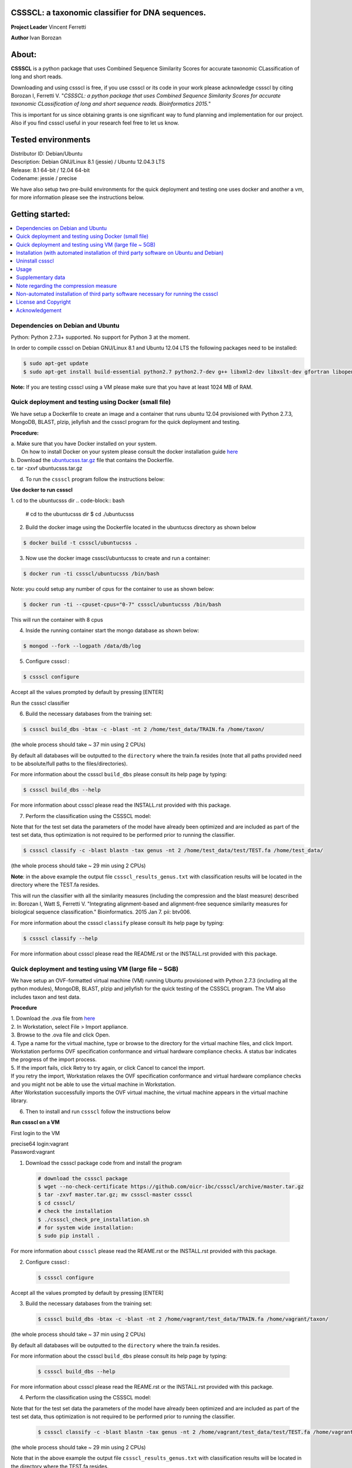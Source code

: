 CSSSCL: a taxonomic classifier for DNA sequences.
=================================================

**Project Leader** Vincent Ferretti

**Author** Ivan Borozan 


About:
======

**CSSSCL** is a python package that uses Combined Sequence Similarity Scores for accurate taxonomic CLassification of long and short reads.

Downloading and using cssscl is free, if you use cssscl or its code in your work please acknowledge cssscl by citing Borozan I, Ferretti V. "*CSSSCL: a python package that uses Combined Sequence Similarity Scores for accurate taxonomic CLassification of long and short sequence reads. Bioinformatics 2015.*"

This is important for us since obtaining grants is one significant way to fund planning and implementation for our project. Also if you find cssscl useful in your research feel free to let us know.  


Tested environments 
====================

| Distributor ID: Debian/Ubuntu
| Description: Debian GNU/Linux 8.1 (jessie) / Ubuntu 12.04.3 LTS 
| Release: 8.1 64-bit / 12.04 64-bit 
| Codename: jessie / precise


We have also setup two pre-build environments for the quick deployment and testing one uses docker and another a vm, for more information please see the instructions below. 


Getting started: 
================


.. contents::
    :local:
    :depth: 1
    :backlinks: none


=================================
Dependencies on Debian and Ubuntu
=================================

Python: Python 2.7.3+ supported. No support for Python 3 at the moment.

In order to compile cssscl on Debian GNU/Linux 8.1 and Ubuntu 12.04 LTS the following packages need to be installed:

.. code-block:: bash

     $ sudo apt-get update
     $ sudo apt-get install build-essential python2.7 python2.7-dev g++ libxml2-dev libxslt-dev gfortran libopenblas-dev liblapack-dev

**Note:** If you are testing cssscl using a VM please make sure that you have at least 1024 MB of RAM.


======================================================
Quick deployment and testing using Docker (small file)
======================================================

We have setup a Dockerfile to create an image and a container that runs ubuntu 12.04 provisioned with Python 2.7.3, MongoDB, BLAST, plzip, jellyfish and the cssscl program for the quick deployment and testing.

**Procedure:**

| a. Make sure that you have Docker installed on your system.
|    On how to install Docker on your system please consult the docker installation guide `here <https://docs.docker.com/installation/>`_
| b. Download the `ubuntucsss.tar.gz <https://collaborators.oicr.on.ca/vferretti/borozan_cssscl/code_2xx/ubuntucsss.tar.gz>`_ 
     file that contains the Dockerfile.
| c. tar -zxvf ubuntucsss.tar.gz
d. To run the ``cssscl`` program follow the instructions below:

**Use docker to run cssscl**

1.  cd to the ubuntucsss dir
.. code-block:: bash 

   # cd to the ubuntucsss dir
   $ cd ./ubuntucsss   

2. Build the docker image using the Dockerfile located in the ubuntucss directory as shown below

.. code-block:: bash 

    $ docker build -t cssscl/ubuntucsss .

3. Now use the docker image cssscl/ubuntucsss to create and run a container:

.. code-block:: bash 
   
    $ docker run -ti cssscl/ubuntucsss /bin/bash       

Note: you could setup any number of cpus for the container to use as shown below:

.. code-block:: bash 
    
    $ docker run -ti --cpuset-cpus="0-7" cssscl/ubuntucsss /bin/bash       
    
This will run the container with 8 cpus

4. Inside the running container start the mongo database as shown below:

.. code-block:: bash 
    
    $ mongod --fork --logpath /data/db/log


5. Configure cssscl :

.. code-block:: bash 

    $ cssscl configure 


Accept all the values prompted by default by pressing [ENTER]  
 

Run the cssscl classifier


6. Build the necessary databases from the training set:

.. code-block:: bash 

    $ cssscl build_dbs -btax -c -blast -nt 2 /home/test_data/TRAIN.fa /home/taxon/

(the whole process should take ~ 37 min using 2 CPUs)

By default all databases will be outputted to the ``directory`` where the train.fa resides (note that all paths provided need to be absolute/full paths to the files/directories).

For more information about the cssscl ``build_dbs`` please consult its help page by typing:


.. code-block:: bash 

    $ cssscl build_dbs --help


For more information about cssscl please read the INSTALL.rst provided with this package.


7. Perform the classification using the CSSSCL model:

Note that for the test set data the parameters of the model have already been optimized and are included as part of the test set data, thus optimization is not required to be performed prior to running the classifier.

.. code-block:: bash 

    $ cssscl classify -c -blast blastn -tax genus -nt 2 /home/test_data/test/TEST.fa /home/test_data/

(the whole process should take ~ 29 min using 2 CPUs)

**Note**: in the above example the output file ``cssscl_results_genus.txt`` with classification results will be located in the directory where the TEST.fa resides. 

This will run the classifier with all the similarity measures (including the compression and the blast measure) described in:  Borozan I, Watt S, Ferretti V. "Integrating alignment-based and alignment-free sequence similarity measures for biological sequence classification."  Bioinformatics. 2015 Jan 7. pii: btv006. 

For more information about the cssscl ``classify`` please consult its help page by typing: 

.. code-block:: bash 

    $ cssscl classify --help 

For more information about cssscl please read the README.rst or the INSTALL.rst provided with this package.


========================================================
Quick deployment and testing using VM (large file ~ 5GB)
========================================================

We have setup an OVF-formatted virtual machine (VM) running Ubuntu provisioned with Python 2.7.3 (including all the python modules), MongoDB, BLAST, plzip and jellyfish for the quick testing of the CSSSCL program. The VM also includes taxon and test data.

**Procedure**

| 1. Download the .ova file from `here <https://collaborators.oicr.on.ca/vferretti/borozan_cssscl/cssscl_opt.ova>`_
| 2. In Workstation, select File > Import appliance.
| 3. Browse to the .ova file and click Open.
| 4. Type a name for the virtual machine, type or browse to the directory for the virtual machine files, and click Import. Workstation performs OVF specification conformance and virtual hardware compliance checks. A status bar indicates the progress of the import process.
| 5. If the import fails, click Retry to try again, or click Cancel to cancel the import.
| If you retry the import, Workstation relaxes the OVF specification conformance and virtual hardware compliance checks and you might not be able to use the virtual machine in Workstation.
| After Workstation successfully imports the OVF virtual machine, the virtual machine appears in the virtual machine library.
6. Then to install and run ``cssscl`` follow the instructions below

**Run cssscl on a VM**

First login to the VM

| precise64 login:vagrant
| Password:vagrant


1. Download the cssscl package code from and install the program 

  .. code-block:: bash 
    
    # download the cssscl package
    $ wget --no-check-certificate https://github.com/oicr-ibc/cssscl/archive/master.tar.gz
    $ tar -zxvf master.tar.gz; mv cssscl-master cssscl 
    $ cd cssscl/
    # check the installation 
    $ ./cssscl_check_pre_installation.sh
    # for system wide installation:
    $ sudo pip install .


For more information about ``cssscl`` please read the REAME.rst or the INSTALL.rst provided with this package.

2. Configure cssscl :

  .. code-block:: bash 

    $ cssscl configure 

Accept all the values prompted by default by pressing [ENTER]  
 

3. Build the necessary databases from the training set:

  .. code-block:: bash 

    $ cssscl build_dbs -btax -c -blast -nt 2 /home/vagrant/test_data/TRAIN.fa /home/vagrant/taxon/

(the whole process should take ~ 37 min using 2 CPUs)

By default all databases will be outputted to the ``directory`` where the train.fa resides.

For more information about the cssscl ``build_dbs`` please consult its help page by typing:

  .. code-block:: bash 

    $ cssscl build_dbs --help


For more information about cssscl please read the REAME.rst or the INSTALL.rst provided with this package.


4. Perform the classification using the CSSSCL model:

Note that for the test set data the parameters of the model have already been optimized and are included as part of the test set data, thus optimization is not required to be performed prior to running the classifier.

  .. code-block:: bash 

    $ cssscl classify -c -blast blastn -tax genus -nt 2 /home/vagrant/test_data/test/TEST.fa /home/vagrant/test_data/


(the whole process should take ~ 29 min using 2 CPUs)

Note that in the above example the output file ``cssscl_results_genus.txt`` with classification results will be located in the directory where the TEST.fa resides. 

This will run the classifier with all the similarity measures (including the compression and the blast measure) described in:  Borozan I, Watt S, Ferretti V. "Integrating alignment-based and alignment-free sequence similarity measures for biological sequence classification."  Bioinformatics. 2015 Jan 7. pii: btv006. 

For more information about the cssscl ``classify`` please consult its help page by typing: 

  .. code-block:: bash 

    $ cssscl classify --help 

For more information about cssscl please read the INSTALL.rst provided with this package.



=======================================================================================
Installation (with automated installation of third party software on Ubuntu and Debian)
=======================================================================================

**Note:** if any of the following packages: **jellyfish**, **BLAST** or **plzip** are already INSTALLED on your system make sure that they are in your executable search path (i.e. PATH variable) (as shown in the examples below):

*BLAST*

.. code-block:: bash

     # e.g. PATH_TO_YOUR_BLAST=/home/user_x/blast/ncbi-blast-2.2.30+/bin
     $ export PATH=$PATH:PATH_TO_YOUR_BLAST 

*jellyfish*

.. code-block:: bash

     # e.g. PATH_TO_YOUR_jellyfish=/home/user_x/jellyfish-1.1.10/bin
     $ export PATH=$PATH:PATH_TO_YOUR_jellyfish 
 
*plzip*

.. code-block:: bash

     # e.g. PATH_TO_YOUR_plzip=/home/user_x/plzip-1.1/plzip
     $ export PATH=$PATH:PATH_TO_YOUR_plzip


To install the cssscl package you have two options:
-------------------------------------------------------

**Option A**

Install the cssscl package using the **Python's Virtual Environment** tool to keep the dependencies required by the cssscl package in a separate directory and to keep your global python dist- or site-packages directory clean and manageable as shown below:

1. Download the cssscl package

  .. code-block:: bash 
   
     # use wget 
     $ wget --no-check-certificate https://github.com/oicr-ibc/cssscl/archive/master.tar.gz
     $ tar -zxvf master.tar.gz; mv cssscl-master cssscl 
     # or use git clone  
     $ git clone git@github.com:oicr-ibc/cssscl.git

2. Check that all packages necessary to run the cssscl are installed and are available by running the **cssscl_check_pre_installation.sh** script 

  .. code-block:: bash 
    
     $ cd cssscl
     $ ./cssscl_check_pre_installation.sh

**Note:** Run the **cssscl_check_pre_installation.sh** script to check if all third party software is installed (namely pip, plzip, BLAST, jellyfish and mongoDB), the script will also install them if necessary. The script will also check if: python (and python-dev), libxml2-dev, libxslt-dev, gfortran, libopenblas-dev and liblapack-dev are installed. All the third party executables such as blastn, plzip and jellyfish will be installed in the cssscl/src/bin/ directory.  	     

3. Create a virtual environment for the cssscl program (e.g. name it 'csssclvenv')

  .. code-block:: bash 
 
     $ virtualenv csssclvenv

4. To begin using the virtual environment, it first needs to be activated:

  .. code-block:: bash 

     $ source csssclvenv/bin/activate

5. INSTALL cssscl as root 

  .. code-block:: bash 

     $ sudo pip install .
    
**Note:** this will install all the python modules necessary for running the cssscl package in the 'cssscl/csssclvenv/' directory. 


6. Configure cssscl

 .. code-block:: bash 

     $ cssscl configure 
    
Accept all the values prompted by default by pressing [ENTER]  

7. If you are done working in the virtual environment for the moment, you can deactivate it:

  .. code-block:: bash 

     $ deactivate


**Option B**
    
Install the cssscl package directly to your python global dist- or site-packages directory as shown below (**CAUTION: some of the python packages on your system might be updated if required by the cssscl package**):
            
1. Download the cssscl package 
   
   .. code-block:: bash 

     # use wget 
     $ wget --no-check-certificate https://github.com/oicr-ibc/cssscl/archive/master.tar.gz
     $ tar -zxvf master.tar.gz; mv cssscl-master cssscl 
     # or use git clone  
     $ git clone git@github.com:oicr-ibc/cssscl.git

2. Check that all packages necessary to run the cssscl are installed and are avaialble by running the cssscl_check_pre_installation.sh script 
	      
   .. code-block:: bash 

     $ cd cssscl
     $ ./cssscl_check_pre_installation.sh

3. INSTALL cssscl   

   .. code-block:: 
   
     $ sudo pip install .        


4. Configure cssscl 

 .. code-block:: bash 

     $ cssscl configure 

Accept all the values prompted by default by pressing [ENTER]  


=================
Uninstall cssscl 
=================

**Note:** this will only work if you installed cssscl with the cmd 'sudo pip install .' as shown in the Installation section above. 
          
 .. code-block:: bash 

     $ cd cssscl/
     $ ./cssscl_uninstall.sh 


=====
Usage
=====

**To test the classifier we have provided taxon and test data for you to download, as shown from the links provided below:**

Download taxon data:

 .. code-block:: bash 

     $ wget --no-check-certificate https://collaborators.oicr.on.ca/vferretti/borozan_cssscl/data/taxon.tar.gz
     $ tar -zxvf taxon.tar.gz
    

Download test/train data:

 .. code-block:: bash 

     $ wget --no-check-certificate https://collaborators.oicr.on.ca/vferretti/borozan_cssscl/data/test_data.tar.gz
     $ tar -zxvf test_data.tar.gz


**To run the cssscl classifier follow the setps 1 and 2 (without the optimization step) or 1 and 3 (with the optimization step) as presented below:**

**1. Build the necessary databases from the training set:**

 .. code-block:: bash 
    
     $ cssscl build_dbs -btax -c -blast -nt 2 PATH_TO/test_data/TRAIN.fa PATH_TO/taxon/

(the whole process should take ~ 37 min using 2 CPUs)

By default all databases will be outputted to the directory where the TRAIN.fa resides (note that all paths provided in the examples above are using absolute/full paths to the files/directories). The above command will build three databases (blast, compression and the kmer db) for sequences in the training set.

The cssscl's ``build_dbs`` module requires two positional arguments to be provided: 

      | i. a **file** in the fasta format (e.g. TRAIN.fa as in the example above) that specifies the collection of reference genomes composing the training set.
      |
      | ii. a **directory** (taxon/ in the example above) that specifies the location where the taxon data is stored (more specifically the directory should contain the following files: gi_taxid_nucl.dmp, names.dmp and nodes.dmp, these files can be downloaded from the NCBI taxonomy database at ftp://ftp.ncbi.nlm.nih.gov/pub/taxonomy/).


The additional optional arguments used in the command line above have the following meaning:


      | -btax, --build_taxonomy_data
      |
                         Build (or rebuild) the taxonomy data (e.g. when
                         initializing the database or updating the taxon
                         information) (default = False)
      | -c, --use_compression
      |
                         Build the compression db (default = False)
      | -blast, --use_blast   
      |  Build the BLAST db (default = False)
      | -nt NUMBER_THREADS, --number_threads NUMBER_THREADS
      |
                         Specify the number of threads to be used (default = 1
                         CPU)


For more information please consult the cssscl's ``build_dbs`` help page by typing:

 .. code-block:: bash 

      $ cssscl build_dbs --help


**2. Perform the classification using the test set:**

**Note**: For the test set data provided above the values of the parameters used in the model have already been optimized and are included as part of the test set data (see the optimum_kmer directory in the test_set/ directory provided). Thus for the test dataset the optimization is not required to be performed prior to running the classifier. On how to run the classifier by performing the optimization stage first please see the step 3 below. 

 .. code-block:: bash 

      $ cssscl classify -c -blast blastn -tax genus -nt 2 PATH_TO/test_data/test/TEST.fa PATH_TO/test_data/
 
(the whole process should take ~ 29 min using 2 CPUs)

Note that in the above example the output file ``cssscl_results_genus.txt`` with classification results will be located in the directory where the TEST.fa resides. 

The cssscl's ``classify`` module requires two positional arguments to be provided: 

      | 1. a **file** with test data with sequences in the FASTA format for classification (e.g. TEST.fa as in the example above)
      |
      | 2. a **directory** where the databases (built using the training set) reside


This will run the classifier with all the similarity measures (including the compression and the blast measure) described in:  Borozan I, Watt S, Ferretti V. "*Integrating alignment-based and alignment-free sequence similarity measures for biological sequence classification.*"  Bioinformatics. 2015 Jan 7. pii: btv006.

The additional optional arguments used above have the following meaning:

      | -tax {phylum,class,order,family,genus,species}, --taxonRank {phylum,class,order,family,genus,species}
      |
                        Specify the taxon rank for classification (default = phylum)
      | -blast {blastn,megablast}, --use_blast {blastn,megablast}

      |                     Use the blast similarity measure (default = blastn)
      | -c, --use_compression
      |
                        Use the compression similarity measure (default = False)
      | -nt NUMBER_THREADS, --number_threads NUMBER_THREADS

      |                    Specify the number of threads to be used (default = 1)


For more information please consult the cssscl's ``classify`` help page by typing 

 .. code-block:: bash 

      $ cssscl classify --help 


**3. Perform the classification by optimizing the cssscl's parameter values first:**

**Note:** Prior to performing the classification the module finds optimum values for its parameters (such as the optimum k-mer size and removes sequence similarity measures with the low predictive power (Borozan et al., Bioinformatics. 2015 Jan 7. pii: btv006) based on the information obtained from the sequences in the training set, and provides an estimate of the overall accuracy with which sequences are to be classified using a leave-one-out cross-validation procedure. 


 .. code-block:: bash 

      $ cssscl classify -c -blast blastn -opt -tax genus -nt 8 PATH_TO/test_data/test/TEST.fa PATH_TO/test_data/

Note that the optimization phase will take considerably longer when -c (compression) argument is used as mentioned in the section below **Note regarding the compression measure**.

The additional optional arguments used above have the following meaning:
    
      | -tax {phylum,class,order,family,genus,species}, --taxonRank {phylum,class,order,family,genus,species}
      |
                        Specify the taxon rank for classification (default = phylum)
      | -blast {blastn,megablast}, --use_blast {blastn,megablast}
      |
                        Use the blast similarity measure (default = blastn)
      | -c, --use_compression
      |
                        Use the compression similarity measure (default = False)
      | -nt NUMBER_THREADS, --number_threads NUMBER_THREADS
      |
                        Specify the number of threads to be used (default = 1)
      | -opt, --optimize     Find the optimum k-mer value and estimate the accuracy
                        of predictions (default = False)


==================
Supplementary data
==================

Accompanying supplementary file to the Bioinformatics 2015 paper "*CSSSCL: a python package that uses Combined Sequence Similarity Scores for accurate taxonomic CLassification of long and short sequence reads. Bioinformatics 2015.*" `supplementary_data.pdf <https://collaborators.oicr.on.ca/vferretti/borozan_cssscl/supplementary_data.pdf>`_.

**Test data:**

Genome sequences: `test data <https://collaborators.oicr.on.ca/vferretti/borozan_cssscl/data/test_data.tar.gz>`_

Taxon Data: `Taxon <https://collaborators.oicr.on.ca/vferretti/borozan_cssscl/data/taxon.tar.gz>`_


**Links to the three full datasets used to generate the results presented in Table 1 on pg.2 of the manuscript are shown below**

`Viral <https://collaborators.oicr.on.ca/vferretti/borozan_cssscl/data/viral/train_test_viral_full_data.tar.gz>`_ - Viral sequences (full dataset) used in the paper.

`Bacterial <https://collaborators.oicr.on.ca/vferretti/borozan_cssscl/data/bacterial1/bacterial1.tar.gz>`_ - dataset I Bacterial sequences (full dataset) used in the paper.

`Bacterial <https://collaborators.oicr.on.ca/vferretti/borozan_cssscl/data/bacterial2/bacterial2.tar.gz>`_ - dataset II Bacterial sequences (full dataset) used in the paper. 


======================================
Note regarding the compression measure
======================================
The use of the compression measure will slow down considerably the optimization and the classification parts because of the running 
time complexity ~ O(n*n) (for the optimization phase) and  ~ O(n*m) for the classification phase, where n and m are respectively 
the number of sequences in the training and test sets. Thus the compression measure should only be used with smaller genome 
databases (e.g. viruses) and/or with smaller datasets (i.e. smaller number of reads/contigs to classify).


===================================================================================
Non-automated installation of third party software necessary for running the cssscl
===================================================================================
In case the **cssscl_check_pre_installation.sh** script (see Installation above) fails please read the info below for the installation of individual third party software:

Necessary Python modules: 

- BioPython_ - Tools for biological computation.
- PyMongo_ - Python module needed for working with MongoDB (PyMongo = 2.8)
- Sklearn_ - Machine Learning in Python
- Numpy_ - NumPy is the fundamental package for scientific computing with Python
- Cython_ - Cython is an optimising static compiler for both the Python programming language and the extended Cython programming language (based on Pyrex)
- SciPy_ - SciPy is a Python-based ecosystem of open-source software for mathematics, science, and engineering. In particular, these are some of the core packages:

.. _Python: http://www.python.org
.. _BioPython: http://biopython.org/wiki/Main_Page
.. _PyMongo: http://api.mongodb.org/python/2.8/
.. _Sklearn: http://scikit-learn.org/stable/
.. _Numpy: http://www.numpy.org/
.. _Cython: http://cython.org/
.. _SciPy: http://www.scipy.org/


**Installing python modules using pip manually:**

 .. code-block:: bash 

     $ pip install cython
     $ pip install numpy
     $ pip install pymongo==2.8
     $ pip install biopython
     $ pip install scikit-learn
     $ pip install scipy    

**Third party software:**

**BLAST (version 2.2.30+ and higher)**
Basic Local Alignment Search Tool.
http://blast.ncbi.nlm.nih.gov/Blast.cgi?PAGE_TYPE=BlastDocs&DOC_TYPE=Download

**JELLYFISH (version 1.1.+ but not 2.0.+)**
JELLYFISH is a tool for fast, memory-efficient counting of k-mers in DNA.
http://www.cbcb.umd.edu/software/jellyfish/

**PLZIP (version 1.1+)**
Plzip is a massively parallel (multi-threaded) lossless data compressor based on the lzlib compression library, with a user interface similar to the one of lzip, bzip2 or gzip. 
http://download.savannah.gnu.org/releases/lzip/plzip/

**Note:** that the classification results in the paper were obtained using: Plzip 1.1 using Lzlib 1.5

**To compile Plzip 1.1 and Lzlib 1.5:**

1. Donwload lzlib-1.5.tar.gz 

.. code-block:: bash 

     $ wget --no-check-certificate http://download.savannah.gnu.org/releases/lzip/lzlib/lzlib-1.5.tar.gz 


2. Install lzlib:

.. code-block:: bash 

     $ gunzip lzlib-1.5.tar.gz
     $ tar -xvf lzlib-1.5.tar
     $ cd lzlib-1.5
     $ ./configure
     $ make
     $ make install


3. Donwload Plzip 1.1 

.. code-block:: bash 

     $ wget --no-check-certificate  http://download.savannah.gnu.org/releases/lzip/plzip/plzip-1.1.tar.gz

4. Install Plzip

.. code-block:: bash 

     $ gunzip plzip-1.1.tar.gz
     $ tar -xvf plzip-1.1.tar 
     $ cd plzip-1.1 
     $ ./configure
     $ make
     $ make install

For more information about plzip consult:
http://www.nongnu.org/lzip/manual/plzip_manual.html

and for memory required to compress and decompress: 
http://www.nongnu.org/lzip/manual/plzip_manual.html#Memory-requirements


**Make sure that JELLYFISH, BLAST and Plzip are in your executable search path (see the examples below):**

.. code-block:: bash 

     # for example 
     $ export PATH=$PATH:PATH_TO_BLAST/blast/ncbi-blast-2.2.30+/bin
     $ export PATH=$PATH:PATH_TO_jellyfish/jellyfish-1.1.10/bin
     $ export PATH=$PATH:PATH_TO_plzip/plzip-1.1/plzip
   

**Install MongoDB**

*Ubuntu*

You will first need to install Mongodb (ignore mongodb installation if mongodb is already installed jump to 2. Set up cssscl):

MongoDB should be installed using the following set of instructions (see also mongodb installation):

First add the 10gen GPG key, the public gpg key used for signing these packages. It should be possible to import the key into apt's public keyring with a command like this:

.. code-block:: bash 

     $ sudo apt-key adv --keyserver keyserver.ubuntu.com --recv 7F0CEB10

Add this line verbatim to your /etc/apt/sources.list:

.. code-block:: bash 

     $ deb http://downloads-distro.mongodb.org/repo/ubuntu-upstart dist 10gen

In order to complete the installation of the packages, you need to update the sources and then install the desired package

.. code-block:: bash 

     $ sudo apt-get update 
     $ sudo apt-get install mongodb-10gen=2.4.14


*Debian*

.. code-block:: bash 

     $ sudo apt-key adv --keyserver keyserver.ubuntu.com --recv 7F0CEB10
     $ echo 'deb http://downloads-distro.mongodb.org/repo/ubuntu-upstart dist 10gen' | tee -a /etc/apt/sources.list
     $ apt-get update 
     $ apt-get install mongodb-10gen=2.4.14



=====================
License and Copyright
=====================
Licensed under the GNU General Public License, Version 3.0. See LICENSE for more details.

Copyright 2015 The Ontario Institute for Cancer Research.

===============
Acknowledgement
===============

This project is supported by the Ontario Institute for Cancer Research
(OICR) through funding provided by the government of Ontario, Canada.

